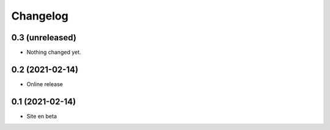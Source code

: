 Changelog
=========

0.3 (unreleased)
----------------

- Nothing changed yet.


0.2 (2021-02-14)
----------------

- Online release


0.1 (2021-02-14)
----------------

- Site en beta
